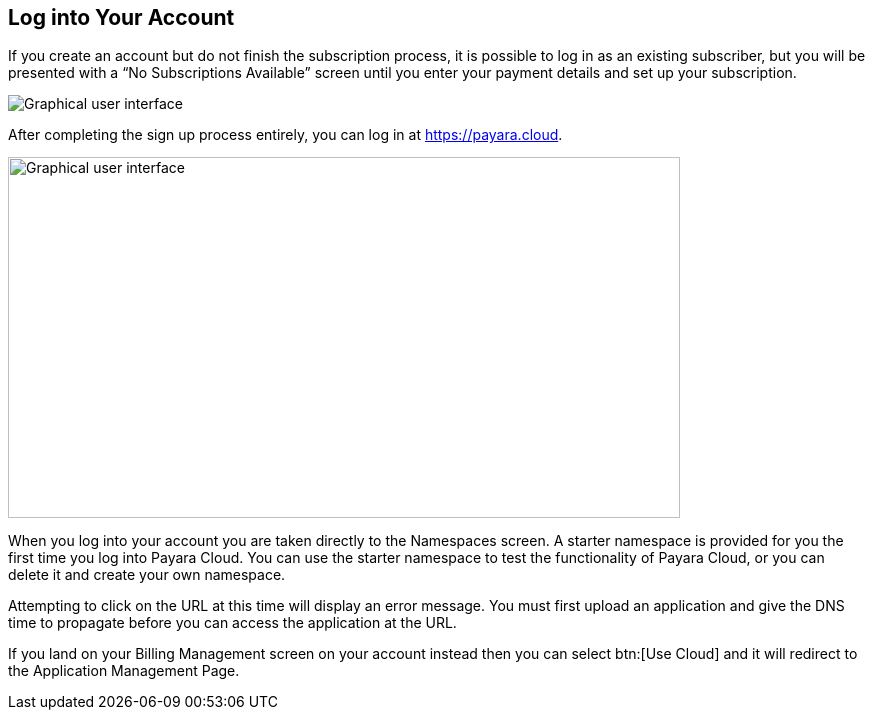 == Log into Your Account

If you create an account but do not finish the subscription process, it is possible to log in as an existing subscriber, but you will be presented with a “No Subscriptions Available” screen until you enter your payment details and set up your subscription.

image::No_subscriptions.png[Graphical user interface, no active subscriptions]

After completing the sign up process entirely, you can log in at https://payara.cloud.

image::image5.png[Graphical user interface, text Description automatically generated,width=672,height=361]

When you log into your account you are taken directly to the Namespaces screen. A starter namespace is provided for you the first time you log into Payara Cloud. You can use the starter namespace to test the functionality of Payara Cloud, or you can delete it and create your own namespace.

Attempting to click on the URL at this time will display an error message. You must first upload an application and give the DNS time to propagate before you can access the application at the URL.

If you land on your Billing Management screen on your account instead then you can select btn:[Use Cloud] and it will redirect to the Application Management Page.

//TODO: Add Image of Billing Management Screen